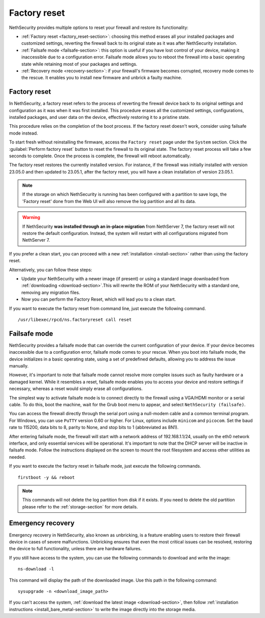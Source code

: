 =============
Factory reset
=============

NethSecurity provides multiple options to reset your firewall and restore its functionality:

* :ref:`Factory reset <factory_reset-section>`: choosing this method erases all your installed packages and customized settings, 
  reverting the firewall back to its original state as it was after NethSecurity installation.
* :ref:`Failsafe mode <failsafe-section>`: this option is useful if you have lost control of your device, making it inaccessible due to a configuration error.
  Failsafe mode allows you to reboot the firewall into a basic operating state while retaining most of your packages and settings.
* :ref:`Recovery mode <recovery-section>`: if your firewall's firmware becomes corrupted, recovery mode comes to the rescue.
  It enables you to install new firmware and unbrick a faulty machine.

.. _factory_reset-section:

Factory reset
=============

In NethSecurity, a factory reset refers to the process of reverting the firewall device back to its original settings and configuration as it 
was when it was first installed. This procedure erases all the customized settings, configurations, installed packages,
and user data on the device, effectively restoring it to a pristine state.

This procedure relies on the completion of the boot process. If the factory reset doesn't work, consider using failsafe mode instead.

To start fresh without reinstalling the firmware, access the ``Factory reset`` page under the ``System`` section.
Click the :guilabel:`Perform factory reset` button to reset the firewall to its original state.
The factory reset process will take a few seconds to complete. Once the process is complete, the firewall will reboot automatically.

The factory reset restores the currently installed version. 
For instance, if the firewall was initially installed with version 23.05.0 and then updated to 23.05.1, after the factory reset,
you will have a clean installation of version 23.05.1.

.. note:: If the storage on which NethSecurity is running has been configured with a partition to save logs, the 'Factory reset' done from the Web UI will also remove the log partition and all its data.

.. warning:: If NethSecurity **was installed through an in-place migration** from NethServer 7, the factory reset will not restore the default configuration. Instead, the system will restart with all configurations migrated from NethServer 7.

If you prefer a clean start, you can proceed with a new :ref:`installation <install-section>` rather than using the factory reset.

Alternatively, you can follow these steps:

* Update your NethSecurity with a newer image (if present) or using a standard image downloaded from :ref:`downloading <download-section>`.This will rewrite the ROM of your NethSecurity with a standard one, removing any migration files.
* Now you can perform the Factory Reset, which will lead you to a clean start.


If you want to execute the factory reset from command line, just execute the following command. ::

  /usr/libexec/rpcd/ns.factoryreset call reset

.. _failsafe-section:

Failsafe mode
=============

NethSecurity provides a failsafe mode that can override the current configuration of your device. If your device becomes inaccessible due
to a configuration error, failsafe mode comes to your rescue. When you boot into failsafe mode, the device initializes in a basic operating state,
using a set of predefined defaults, allowing you to address the issue manually.

However, it's important to note that failsafe mode cannot resolve more complex issues such as faulty hardware or a damaged kernel.
While it resembles a reset, failsafe mode enables you to access your device and restore settings if necessary, whereas a reset would simply erase all configurations.

The simplest way to activate failsafe mode is to connect directly to the firewall using a VGA/HDMI monitor or a serial cable. To do this,
boot the machine, wait for the Grub boot menu to appear, and select ``NethSecurity (failsafe)``.

You can access the firewall directly through the serial port using a null-modem cable and a common terminal program.
For Windows, you can use ``PuTTY`` version 0.60 or higher. For Linux, options include ``minicom`` and ``picocom``. Set the baud rate
to 115200, data bits to 8, parity to None, and stop bits to 1 (abbreviated as 8N1).

After entering failsafe mode, the firewall will start with a network address of 192.168.1.1/24, usually on the eth0 network interface,
and only essential services will be operational. It's important to note that the DHCP server will be inactive in failsafe mode.
Follow the instructions displayed on the screen to mount the root filesystem and access other utilities as needed.

If you want to execute the factory reset in failsafe mode, just execute the following commands. ::

  firstboot -y && reboot

.. note:: This commands will not delete the log partition from disk if it exists. If you need to delete the old partition please refer to the :ref:`storage-section` for more details.

.. _recovery-section:

Emergency recovery
==================

Emergency recovery in NethSecurity, also known as unbricking, is a feature enabling users to restore their firewall device in cases of severe malfunctions.
Unbricking ensures that even the most critical issues can be resolved, restoring the device to full functionality, unless there are hardware failures.

If you still have access to the system, you can use the following commands to download and write the image: ::

  ns-download -l

This command will display the path of the downloaded image. Use this path in the following command: ::

  sysupgrade -n <download_image_path>

If you can't access the system, :ref:`download the latest image <download-section>`, then follow :ref:`installation instructions <install_bare_metal-section>`
to write the image directly into the storage media.
